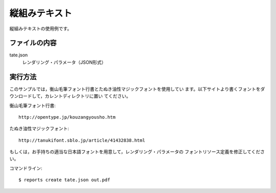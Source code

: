 縦組みテキスト
==============

縦組みテキストの使用例です。

ファイルの内容
--------------
tate.json
    レンダリング・パラメータ（JSON形式）

実行方法
--------

このサンプルでは，衡山毛筆フォント行書とたぬき油性マジックフォントを使用してい
ます。以下サイトより書くフォントをダウンロードして，カレントディレクトリに置い
てください。

衡山毛筆フォント行書::

    http://opentype.jp/kouzangyousho.htm

たぬき油性マジックフォント::

    http://tanukifont.sblo.jp/article/41432838.html

もしくは，お手持ちの適当な日本語フォントを用意して，レンダリング・パラメータの
フォントリソース定義を修正してください。

コマンドライン::

    $ reports create tate.json out.pdf

